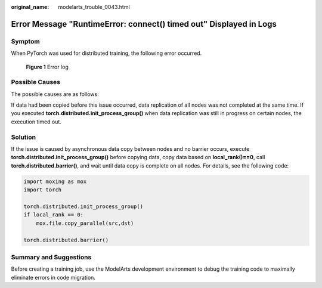 :original_name: modelarts_trouble_0043.html

.. _modelarts_trouble_0043:

Error Message "RuntimeError: connect() timed out" Displayed in Logs
===================================================================

Symptom
-------

When PyTorch was used for distributed training, the following error occurred.


.. figure:: /_static/images/en-us_image_0000001799338988.png
   :alt: **Figure 1** Error log

   **Figure 1** Error log

Possible Causes
---------------

The possible causes are as follows:

If data had been copied before this issue occurred, data replication of all nodes was not completed at the same time. If you executed **torch.distributed.init_process_group()** when data replication was still in progress on certain nodes, the execution timed out.

Solution
--------

If the issue is caused by asynchronous data copy between nodes and no barrier occurs, execute **torch.distributed.init_process_group()** before copying data, copy data based on **local_rank()==0**, call **torch.distributed.barrier()**, and wait until data copy is complete on all nodes. For details, see the following code:

.. code-block::

   import moxing as mox
   import torch

   torch.distributed.init_process_group()
   if local_rank == 0:
       mox.file.copy_parallel(src,dst)

   torch.distributed.barrier()

Summary and Suggestions
-----------------------

Before creating a training job, use the ModelArts development environment to debug the training code to maximally eliminate errors in code migration.
